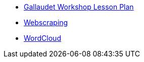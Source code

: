 * xref:introduction.adoc[Gallaudet Workshop Lesson Plan]
* xref:webscraping.adoc[Webscraping]
* xref:intro-basic-viz.adoc[WordCloud]